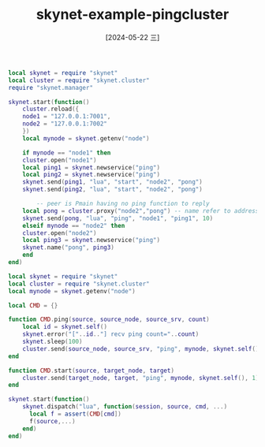 :PROPERTIES:
:ID:       c03b05b3-43d5-487b-9cb8-3665a357c8c6
:END:
#+title: skynet-example-pingcluster
#+date: [2024-05-22 三]
#+last_modified: [2024-05-22 三 23:02]



#+HEADER: :tangle ../skynet/skynet/examples/Pmain.lua
#+BEGIN_SRC lua :results output
  local skynet = require "skynet"
  local cluster = require "skynet.cluster"
  require "skynet.manager"

  skynet.start(function()
      cluster.reload({
	  node1 = "127.0.0.1:7001",
	  node2 = "127.0.0.1:7002"
      })
      local mynode = skynet.getenv("node")

      if mynode == "node1" then
	  cluster.open("node1")
	  local ping1 = skynet.newservice("ping")
	  local ping2 = skynet.newservice("ping")
	  skynet.send(ping1, "lua", "start", "node2", "pong")
	  skynet.send(ping2, "lua", "start", "node2", "pong")

          -- peer is Pmain having no ping function to reply
	  local pong = cluster.proxy("node2","pong") -- name refer to address
	  skynet.send(pong, "lua", "ping", "node1", "ping1", 10)
      elseif mynode == "node2" then
	  cluster.open("node2")
	  local ping3 = skynet.newservice("ping")
	  skynet.name("pong", ping3)
      end
  end)
#+END_SRC 













#+HEADER: :tangle ../skynet/skynet/examples/ping.lua
#+BEGIN_SRC lua :results output
local skynet = require "skynet"
local cluster = require "skynet.cluster"
local mynode = skynet.getenv("node")

local CMD = {}

function CMD.ping(source, source_node, source_srv, count)
    local id = skynet.self()
    skynet.error("["..id.."] recv ping count="..count)
    skynet.sleep(100)
    cluster.send(source_node, source_srv, "ping", mynode, skynet.self(), count+1)
end

function CMD.start(source, target_node, target)
    cluster.send(target_node, target, "ping", mynode, skynet.self(), 1)
end

skynet.start(function()
    skynet.dispatch("lua", function(session, source, cmd, ...)
      local f = assert(CMD[cmd])
      f(source,...)
    end)
end)
#+END_SRC 
